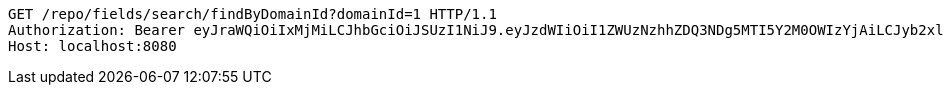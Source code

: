 [source,http,options="nowrap"]
----
GET /repo/fields/search/findByDomainId?domainId=1 HTTP/1.1
Authorization: Bearer eyJraWQiOiIxMjMiLCJhbGciOiJSUzI1NiJ9.eyJzdWIiOiI1ZWUzNzhhZDQ3NDg5MTI5Y2M0OWIzYjAiLCJyb2xlcyI6W10sImlzcyI6Im1tYWR1LmNvbSIsImdyb3VwcyI6W10sImF1dGhvcml0aWVzIjpbXSwiY2xpZW50X2lkIjoiMjJlNjViNzItOTIzNC00MjgxLTlkNzMtMzIzMDA4OWQ0OWE3IiwiZG9tYWluX2lkIjoiMCIsImF1ZCI6InRlc3QiLCJuYmYiOjE1OTI1NTI4MDksInVzZXJfaWQiOiIxMTExMTExMTEiLCJzY29wZSI6ImEuMS5maWVsZC5yZWFkIiwiZXhwIjoxNTkyNTUyODE0LCJpYXQiOjE1OTI1NTI4MDksImp0aSI6ImY1YmY3NWE2LTA0YTAtNDJmNy1hMWUwLTU4M2UyOWNkZTg2YyJ9.YaTCq97hlL_cQy_MLl8iggnjYB74IfyI8OMuIVs_BneIv_6z0EUVzuINeMKBf2mW3A2ORxAz94L9n_i6nP994oZm0XpPsJCnIkBPioBvXbGqS5KYNeweKZIjQ-rjCmMji3kGcvd9LQgJXez6qCgNEKSc71F4SjDgfAYadIT4kpmUTyMu4iQWloy0BNs0xjMd7Gq5CIA88E-bQLTpYbqvW6hRPQsUPJ9nU5zpil4uxO5f4-mRx9wVnXZdEX-gymdCJunxZujZdzUSp7NiMgoKIuR_BXoSYHRC21cPD-jNkFMPHdbn_ah4AEy1ct_unYr9IgL-A-vGURmm5p8Qhu55sw
Host: localhost:8080

----